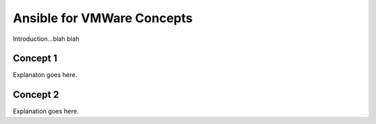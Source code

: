 .. _vmware_concepts:

***************************
Ansible for VMWare Concepts
***************************

Introduction...blah blah

Concept 1
=========

Explanaton goes here.

Concept 2
=========

Explanation goes here.